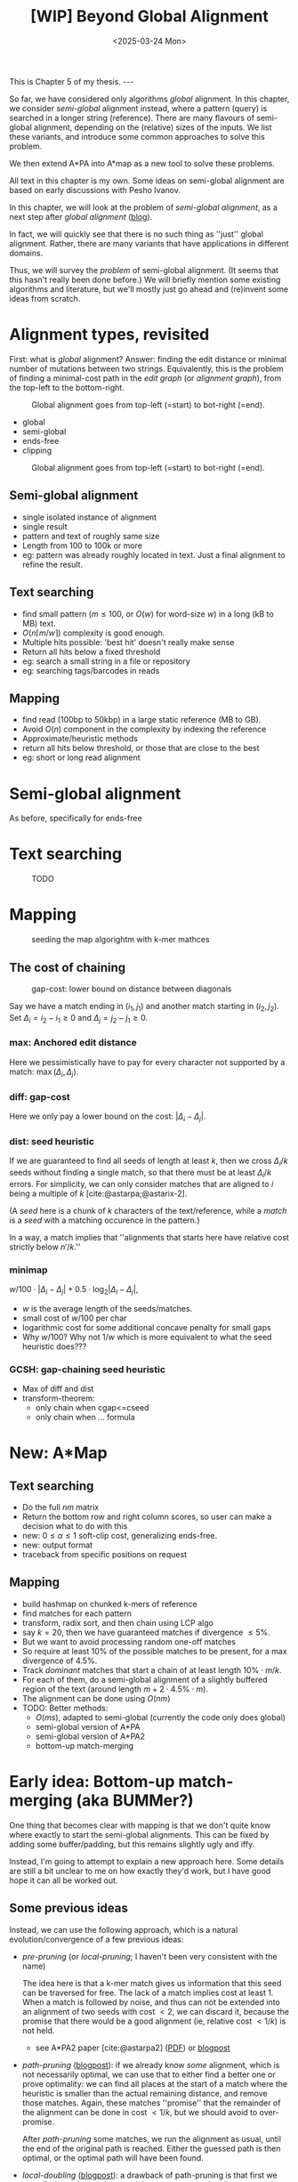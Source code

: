 #+title: [WIP] Beyond Global Alignment
#+filetags: @thesis pairwise-alignment wip
#+OPTIONS: ^:{} num: num:t
#+hugo_front_matter_key_replace: author>authors
#+toc: headlines 3
#+hugo_paired_shortcodes: %notice
#+date: <2025-03-24 Mon>

#+begin_export html
This is Chapter 5 of my thesis.

---
#+end_export

#+attr_shortcode: summary
#+begin_notice
So far, we have considered only algorithms /global/ alignment.
In this chapter, we consider /semi-global/ alignment instead,
where a pattern (query) is searched in a longer string (reference).
There are many flavours of semi-global alignment, depending on the
(relative) sizes of the inputs. We list these variants, and introduce
some common approaches to solve this problem.

We then extend A*PA into A*map as a new tool to solve these problems.
#+end_notice

#+attr_shortcode: attribution
#+begin_notice
All text in this chapter is my own.
Some ideas on semi-global alignment are based on early discussions with Pesho Ivanov.
#+end_notice

In this chapter, we will look at the problem of /semi-global alignment/, as a next
step after /global alignment/ ([[../pairwise-alignment/pairwise-alignment.org][blog]]).

In fact, we will quickly see that there is no such thing as ''just'' global
alignment.
Rather, there are many variants that have applications in different domains.

Thus, we will survey the /problem/ of semi-global alignment.
(It seems that this hasn't really been done before.)
We will briefly mention some existing algorithms and literature, but we'll
mostly just go ahead and (re)invent some ideas from scratch.

* Alignment types, revisited
First: what is /global/ alignment? Answer: finding the edit distance or minimal
number of mutations between two strings.
Equivalently, this is the problem of finding a minimal-cost path in the /edit
graph/ (or /alignment graph/), from the top-left to the bottom-right.

#+caption: Global alignment goes from top-left (=start) to bot-right (=end).
#+attr_html: :class inset large
[[file:fig/alignment-modes.svg]]

- global
- semi-global
- ends-free
- clipping

#+caption: Global alignment goes from top-left (=start) to bot-right (=end).
#+attr_html: :class inset :width 70%
[[file:fig/dimentions.svg]]


** Semi-global alignment
- single isolated instance of alignment
- single result
- pattern and text of roughly same size
- Length from 100 to 100k or more
- eg: pattern was already roughly located in text. Just a final alignment to
  refine the result.

** Text searching
- find small pattern ($m\leq 100$, or $O(w)$ for word-size $w$) in a long (kB to MB) text.
- $O(n\lceil m/w\rceil)$ complexity is good enough.
- Multiple hits possible: 'best hit' doesn't really make sense
- Return all hits below a fixed threshold
- eg: search a small string in a file or repository
- eg: searching tags/barcodes in reads
** Mapping
- find read (100bp to 50kbp) in a large static reference (MB to GB).
- Avoid $O(n)$ component in the complexity by indexing the reference
- Approximate/heuristic methods
- return all hits below threshold, or those that are close to the best
- eg: short or long read alignment

* Semi-global alignment
As before, specifically for ends-free

* Text searching
#+caption: TODO
#+attr_html: :class inset large
[[file:fig/search.svg]]

* Mapping
#+caption: seeding the map algorightm with k-mer mathces
#+attr_html: :class inset medium
[[file:fig/seed-chain-extend.svg]]

** The cost of chaining
#+caption: gap-cost: lower bound on distance between diagonals
#+attr_html: :class inset medium :width 80%
[[file:fig/chaining.svg]]


Say we have a match ending in $(i_1, j_1)$ and another match starting in $(i_2,
j_2)$.
Set $\Delta_i = i_2-i_1\geq0$ and $\Delta_j=j_2-j_1\geq 0$.
*** max: Anchored edit distance
Here we pessimistically have to pay for every character not supported by a match:
$\max(\Delta_i, \Delta_j)$.
*** diff: gap-cost
Here we only pay a lower bound on the cost: $|\Delta_i - \Delta_j|$.
*** dist: seed heuristic
If we are guaranteed to find all seeds of length at least $k$, then we cross $\Delta_i/k$
seeds without finding a single match, so that there must be at least
$\Delta_i/k$ errors. For simplicity, we can only consider matches that are
aligned to $i$ being a multiple of $k$ [cite:@astarpa;@astarix-2].

(A /seed/ here is a chunk of $k$ characters of the text/reference, while a
/match/ is a /seed/ with a matching occurence in the pattern.)

In a way, a match implies that ''alignments that starts here have relative cost strictly below $n'/k$.''

*** minimap
$w/100 \cdot |\Delta_i - \Delta_j| + 0.5\cdot \log_2 |\Delta_i - \Delta_j|$,
- $w$ is the average length of the seeds/matches.
- small cost of $w/100$ per char
- logarithmic cost for some additional concave penalty for small gaps
- Why $w/100$? Why not $1/w$ which is more equivalent to what the seed heuristic does???

*** GCSH: gap-chaining seed heuristic
- Max of diff and dist
- transform-theorem:
  - only chain when cgap<=cseed
  - only chain when ... formula
* New: A*Map
** Text searching
- Do the full $nm$ matrix
- Return the bottom row and right column scores, so user can make a decision
  what to do with this
- new: $0\leq \alpha\leq 1$ soft-clip cost, generalizing ends-free.
- new: output format
- traceback from specific positions on request
** Mapping
- build hashmap on chunked k-mers of reference
- find matches for each pattern
- transform, radix sort, and then chain using LCP algo
- say $k=20$, then we have guaranteed matches if divergence $\leq 5\%$.
- But we want to avoid processing random one-off matches
- So require at least $10\%$ of the possible matches to be present, for a max
  divergence of $4.5\%$.
- Track /dominant/ matches that start a chain of at least length $10\% \cdot
  m/k$.
- For each of them, do a semi-global alignment of a slightly buffered region of
  the text (around length $m + 2\cdot 4.5\%\cdot m$).
- The alignment can be done using $O(nm)$
- TODO: Better methods:
  - $O(ms)$, adapted to semi-global (currently the code only does global)
  - semi-global version of A*PA
  - semi-global version of A*PA2
  - bottom-up match-merging

* Early idea: Bottom-up match-merging (aka BUMMer?)
One thing that becomes clear with mapping is that we don't quite
know where exactly to start the semi-global alignments.
This can be fixed by adding some buffer/padding, but this remains slightly ugly
and iffy.

Instead, I'm going to attempt to explain a new approach here.
Some details are still a bit unclear to me on how exactly they'd work, but I
have good hope it can all be worked out.

** Some previous ideas

Instead, we can use the following approach, which is a natural
evolution/convergence of a few previous ideas:
- /pre-pruning/ (or /local-pruning/; I haven't been very consistent with the
  name)

  The idea here is that a k-mer match gives us information that this seed can be
  traversed for free. The lack of a match implies cost at least 1.
  When a match is followed by noise, and thus can not be extended into an
  alignment of two seeds with cost $<2$, we can discard it, because the promise
  that there would be a good alignment (ie, relative cost $<1/k$) is not held.
  - see A*PA2 paper [cite:@astarpa2] ([[file:../../static/papers/astarpa2.pdf][PDF]]) or [[../astarpa2/astarpa2.org][blogpost]]
- /path-pruning/ ([[file:../speeding-up-astar/speeding-up-astar.org][blogpost]]): if we already know /some/ alignment, which is not
  necessarily optimal, we can use that to either find a better one or prove
  optimality:
  we can find all places at the start of a match where the heuristic is smaller
  than the actual remaining distance, and remove those matches. Again, these
  matches ''promise'' that the remainder of the alignment can be done in cost
  $<1/k$, but we should avoid to over-promise.

  After /path-pruning/ some matches, we run the alignment as usual, until the
  end of the original path is reached. Either the guessed path is then optimal,
  or the optimal path will have been found.

- /local-doubling/ ([[../local-doubling/local-doubling.org][blogpost]]): a drawback of path-pruning is that first we must find a
  path somehow, and then we must run the alignment again with the improved heuristic.
  /Local-doubling/ attempts to fix this by increasing the band of the alignment
  locally as needed.

  It gives nice figures, but I never quite got it to work reliably.

** Divide & conquer
Another common technique for pairwise alignment is Hirschberg's divide & conquer
approach [cite:@hirschberg75]. This find the distance to the middle column from
the left and right. There, a splitting point on the optimal alignment is found,
and we recurse into the two half-sized sub problems.

** Bottom-up match merging (BUMMer)
Initially, we have a set of many matches, including some spurious ones.
As we already saw with pre-pruning and path-pruning, if a match covering 1 seed does not into
an alignment of cost $<2$ covering $2$ seeds, we might as well discard it.
Then, if it does not extend into an alignment of cost $<4$ covering 4 seeds, we
can again discard it.

A slightly more principled approach is as follows:
1. Consider a binary tree on the seeds.
2. Initially the leafs correspond to a k-mer (seed) of the text, and the matches
   for that seed.
3. Then, we go up one level and see if we can merge adjacent matches. If so, we
   get a new match spanning two seeds, with /margin/ $2$ (because the two
   matches have cost $0$, which is $2$ below the number of seeds covered).

   Otherwise, it may be possible to extend a match of the left seed to also
   cover the right seed for cost $1$, creating a match covering the two seeds
   with margin $1$.
   Similarly, a right-match might be extended into the left seed.
4. Because an alignment of $2^{k+1}$ seeds with cost $<2^{k+1}$ must have cost
   $<2^k$ in either the left or right half, this procedure finds all such
   $2^{k+1}$-matches by only starting with single k-mer matches.
5. Eventually we extend our matches into a full alignment of the pattern and
   we're done.

One core idea here is this: if you have a long run of matches, these build up a
bunch of margin $a$, that can then be spend by aligning through a region with up
to $a$ noise. In the end, the complexity will be something like $\sum_a a^2$.

In fact, maybe this ends up exactly similar to A*PA, but faster because it
doesn't actually do the relatively slow A* bit. But I'm not sure yet; we'll see.

*Tricky bits.* What I haven't figured out yet:
- We need to efficiently merge matches for consecutive seeds. Maybe a simple
  lower bound like the seed heuristic (that ignores the $j$ coordinate) is good
  enough, but it would be interesting to see if we can design some
  algo/datastructure for efficiently merging matches.
- Reconstructing traces from output costs: suppose we take a semi global
  alignment and run it once top-to-bottom and once bottom-to-top. Can we infer
  from this information the start and end points of all locally-optimal
  alignment traces?


# ** TODO Semi-global highlight
# - [cite:@landau-vishkin89]
# - [cite:@myers99]
# - [cite:@chang92]: shows that ukkonens idea (Finding approximate patterns in
#   strings, also '85) runs in $O(nk)$
#   expected time for $k$-approximate string matching, when the reference is a
#   random string.
# - [cite:@wu96]: Efficient four russians in combination with 'ukkonens zone'
#   $O(kn/\lg s)$ when $O(s)$ space is available for lookup.
# - Baeza-Yates Gonnet 92
# - Baeza-Yates Navarro 96
# - LEAP: https://www.biorxiv.org/content/10.1101/133157v3


* TODO Benchmarks of simple methods

#+print_bibliography:
